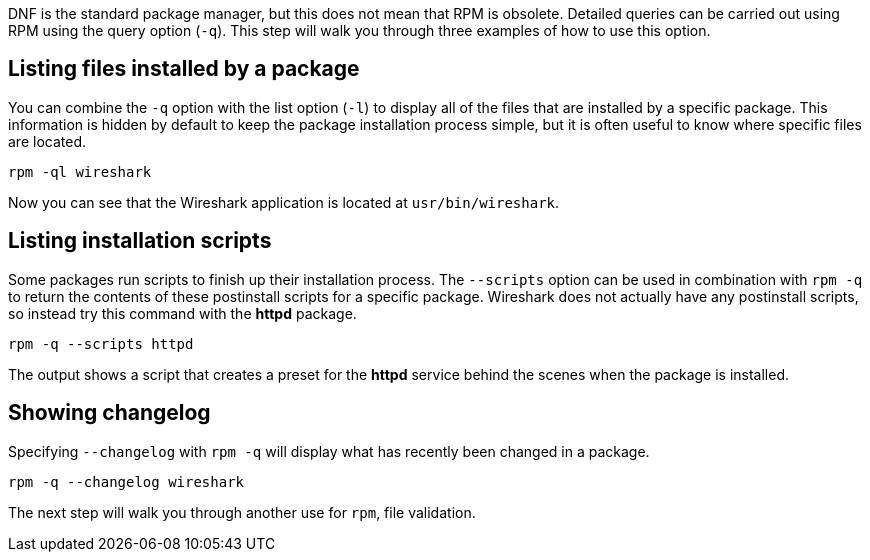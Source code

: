 DNF is the standard package manager, but this does not mean that RPM is
obsolete. Detailed queries can be carried out using RPM using the query
option (`+-q+`). This step will walk you through three examples of how
to use this option.

== Listing files installed by a package

You can combine the `+-q+` option with the list option (`+-l+`) to
display all of the files that are installed by a specific package. This
information is hidden by default to keep the package installation
process simple, but it is often useful to know where specific files are
located.

[source,bash]
----
rpm -ql wireshark
----

Now you can see that the Wireshark application is located at
`+usr/bin/wireshark+`.

== Listing installation scripts

Some packages run scripts to finish up their installation process. The
`+--scripts+` option can be used in combination with `+rpm -q+` to
return the contents of these postinstall scripts for a specific package.
Wireshark does not actually have any postinstall scripts, so instead try
this command with the *httpd* package.

[source,bash]
----
rpm -q --scripts httpd
----

The output shows a script that creates a preset for the *httpd* service
behind the scenes when the package is installed.

== Showing changelog

Specifying `+--changelog+` with `+rpm -q+` will display what has
recently been changed in a package.

[source,bash]
----
rpm -q --changelog wireshark
----

The next step will walk you through another use for `+rpm+`, file
validation.
